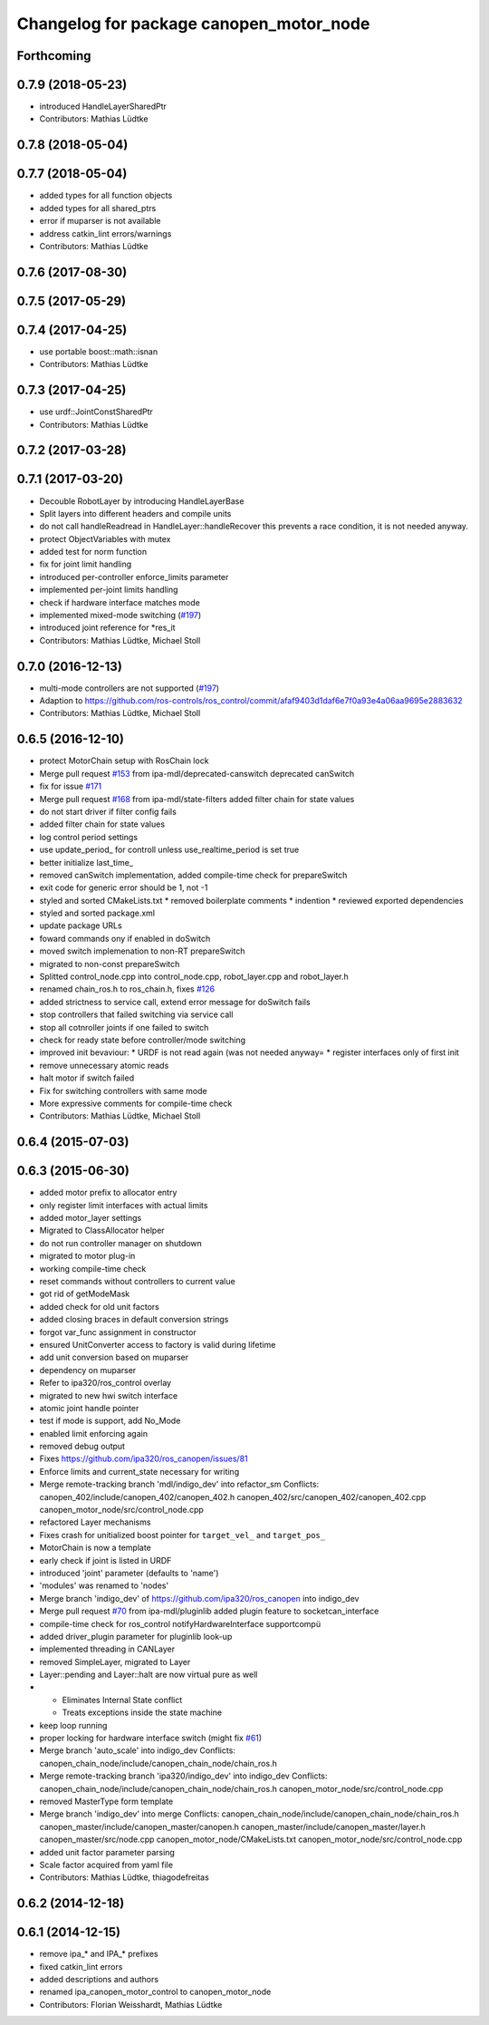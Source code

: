 ^^^^^^^^^^^^^^^^^^^^^^^^^^^^^^^^^^^^^^^^
Changelog for package canopen_motor_node
^^^^^^^^^^^^^^^^^^^^^^^^^^^^^^^^^^^^^^^^

Forthcoming
-----------

0.7.9 (2018-05-23)
------------------
* introduced HandleLayerSharedPtr
* Contributors: Mathias Lüdtke

0.7.8 (2018-05-04)
------------------

0.7.7 (2018-05-04)
------------------
* added types for all function objects
* added types for all shared_ptrs
* error if muparser is not available
* address catkin_lint errors/warnings
* Contributors: Mathias Lüdtke

0.7.6 (2017-08-30)
------------------

0.7.5 (2017-05-29)
------------------

0.7.4 (2017-04-25)
------------------
* use portable boost::math::isnan
* Contributors: Mathias Lüdtke

0.7.3 (2017-04-25)
------------------
* use urdf::JointConstSharedPtr
* Contributors: Mathias Lüdtke

0.7.2 (2017-03-28)
------------------

0.7.1 (2017-03-20)
------------------
* Decouble RobotLayer by introducing HandleLayerBase
* Split layers into different headers and compile units
* do not call handleReadread in HandleLayer::handleRecover
  this prevents a race condition, it is not needed anyway.
* protect ObjectVariables with mutex
* added test for norm function
* fix for joint limit handling
* introduced per-controller enforce_limits parameter
* implemented per-joint limits handling
* check if hardware interface matches mode
* implemented mixed-mode switching (`#197 <https://github.com/ipa-mdl/ros_canopen/issues/197>`_)
* introduced joint reference for *res_it
* Contributors: Mathias Lüdtke, Michael Stoll

0.7.0 (2016-12-13)
------------------
* multi-mode controllers are not supported (`#197 <https://github.com/ros-industrial/ros_canopen/issues/197>`_)
* Adaption to https://github.com/ros-controls/ros_control/commit/afaf9403d1daf6e7f0a93e4a06aa9695e2883632
* Contributors: Mathias Lüdtke, Michael Stoll

0.6.5 (2016-12-10)
------------------
* protect MotorChain setup with RosChain lock
* Merge pull request `#153 <https://github.com/ipa-mdl/ros_canopen/issues/153>`_ from ipa-mdl/deprecated-canswitch
  deprecated canSwitch
* fix for issue `#171 <https://github.com/ipa-mdl/ros_canopen/issues/171>`_
* Merge pull request `#168 <https://github.com/ipa-mdl/ros_canopen/issues/168>`_ from ipa-mdl/state-filters
  added filter chain for state values
* do not start driver if filter config fails
* added filter chain for state values
* log control period settings
* use update_period\_ for controll unless use_realtime_period is set true
* better initialize last_time\_
* removed canSwitch implementation, added compile-time check for prepareSwitch
* exit code for generic error should be 1, not -1
* styled and sorted CMakeLists.txt
  * removed boilerplate comments
  * indention
  * reviewed exported dependencies
* styled and sorted package.xml
* update package URLs
* foward commands ony if enabled in doSwitch
* moved switch implemenation to non-RT prepareSwitch
* migrated to non-const prepareSwitch
* Splitted control_node.cpp into control_node.cpp, robot_layer.cpp and robot_layer.h
* renamed chain_ros.h to ros_chain.h, fixes `#126 <https://github.com/ipa-mdl/ros_canopen/issues/126>`_
* added strictness to service call, extend error message for doSwitch fails
* stop controllers that failed switching via service call
* stop all cotnroller joints if one failed to switch
* check for ready state before controller/mode switching
* improved init bevaviour:
  * URDF is not read again (was not needed anyway=
  * register interfaces only of first init
* remove unnecessary atomic reads
* halt motor if switch failed
* Fix for switching controllers with same mode
* More expressive comments for compile-time check
* Contributors: Mathias Lüdtke, Michael Stoll

0.6.4 (2015-07-03)
------------------

0.6.3 (2015-06-30)
------------------
* added motor prefix to allocator entry
* only register limit interfaces with actual limits
* added motor_layer settings
* Migrated to ClassAllocator helper
* do not run controller manager on shutdown
* migrated to motor plug-in
* working compile-time check
* reset commands without controllers to current value
* got rid of getModeMask
* added check for old unit factors
* added closing braces in default conversion strings
* forgot var_func assignment in constructor
* ensured UnitConverter access to factory is valid during lifetime
* add unit conversion based on muparser
* dependency on muparser
* Refer to ipa320/ros_control overlay
* migrated to new hwi switch interface
* atomic joint handle pointer
* test if mode is support, add No_Mode
* enabled limit enforcing again
* removed debug output
* Fixes https://github.com/ipa320/ros_canopen/issues/81
* Enforce limits and current_state necessary for writing
* Merge remote-tracking branch 'mdl/indigo_dev' into refactor_sm
  Conflicts:
  canopen_402/include/canopen_402/canopen_402.h
  canopen_402/src/canopen_402/canopen_402.cpp
  canopen_motor_node/src/control_node.cpp
* refactored Layer mechanisms
* Fixes crash for unitialized boost pointer for ``target_vel_`` and ``target_pos_``
* MotorChain is now a template
* early check if joint is listed in URDF
* introduced 'joint' parameter (defaults to 'name')
* 'modules' was renamed to 'nodes'
* Merge branch 'indigo_dev' of https://github.com/ipa320/ros_canopen into indigo_dev
* Merge pull request `#70 <https://github.com/ros-industrial/ros_canopen/issues/70>`_ from ipa-mdl/pluginlib
  added plugin feature to socketcan_interface
* compile-time check for ros_control notifyHardwareInterface supportcompü
* added driver_plugin parameter for pluginlib look-up
* implemented threading in CANLayer
* removed SimpleLayer, migrated to Layer
* Layer::pending and Layer::halt are now virtual pure as well
* * Eliminates Internal State conflict
  * Treats exceptions inside the state machine
* keep loop running
* proper locking for hardware interface switch (might fix `#61 <https://github.com/ros-industrial/ros_canopen/issues/61>`_)
* Merge branch 'auto_scale' into indigo_dev
  Conflicts:
  canopen_chain_node/include/canopen_chain_node/chain_ros.h
* Merge remote-tracking branch 'ipa320/indigo_dev' into indigo_dev
  Conflicts:
  canopen_chain_node/include/canopen_chain_node/chain_ros.h
  canopen_motor_node/src/control_node.cpp
* removed MasterType form template
* Merge branch 'indigo_dev' into merge
  Conflicts:
  canopen_chain_node/include/canopen_chain_node/chain_ros.h
  canopen_master/include/canopen_master/canopen.h
  canopen_master/include/canopen_master/layer.h
  canopen_master/src/node.cpp
  canopen_motor_node/CMakeLists.txt
  canopen_motor_node/src/control_node.cpp
* added unit factor parameter parsing
* Scale factor acquired from yaml file
* Contributors: Mathias Lüdtke, thiagodefreitas

0.6.2 (2014-12-18)
------------------

0.6.1 (2014-12-15)
------------------
* remove ipa_* and IPA_* prefixes
* fixed catkin_lint errors
* added descriptions and authors
* renamed ipa_canopen_motor_control to canopen_motor_node
* Contributors: Florian Weisshardt, Mathias Lüdtke
